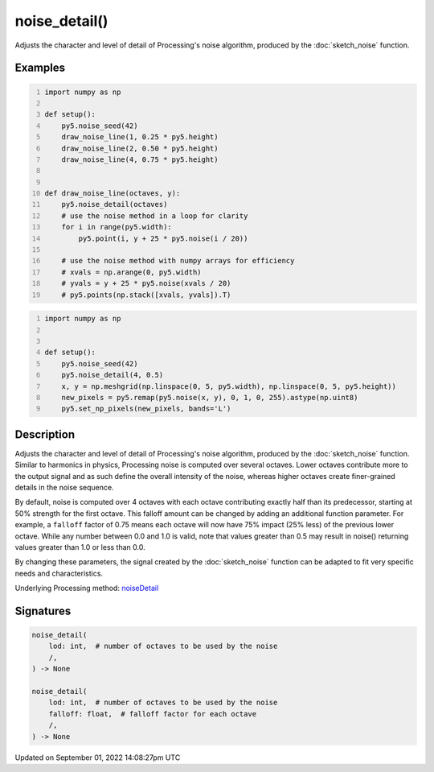noise_detail()
==============

Adjusts the character and level of detail of Processing's noise algorithm, produced by the :doc:`sketch_noise` function.

Examples
--------

.. raw:: html

    <div class="example-table">

.. raw:: html

    <div class="example-row"><div class="example-cell-image">

.. image:: /images/reference/Sketch_noise_detail_0.png
    :alt: example picture for noise_detail()

.. raw:: html

    </div><div class="example-cell-code">

.. code:: python
    :number-lines:

    import numpy as np

    def setup():
        py5.noise_seed(42)
        draw_noise_line(1, 0.25 * py5.height)
        draw_noise_line(2, 0.50 * py5.height)
        draw_noise_line(4, 0.75 * py5.height)


    def draw_noise_line(octaves, y):
        py5.noise_detail(octaves)
        # use the noise method in a loop for clarity
        for i in range(py5.width):
            py5.point(i, y + 25 * py5.noise(i / 20))

        # use the noise method with numpy arrays for efficiency
        # xvals = np.arange(0, py5.width)
        # yvals = y + 25 * py5.noise(xvals / 20)
        # py5.points(np.stack([xvals, yvals]).T)

.. raw:: html

    </div></div>

.. raw:: html

    <div class="example-row"><div class="example-cell-image">

.. image:: /images/reference/Sketch_noise_detail_1.png
    :alt: example picture for noise_detail()

.. raw:: html

    </div><div class="example-cell-code">

.. code:: python
    :number-lines:

    import numpy as np


    def setup():
        py5.noise_seed(42)
        py5.noise_detail(4, 0.5)
        x, y = np.meshgrid(np.linspace(0, 5, py5.width), np.linspace(0, 5, py5.height))
        new_pixels = py5.remap(py5.noise(x, y), 0, 1, 0, 255).astype(np.uint8)
        py5.set_np_pixels(new_pixels, bands='L')

.. raw:: html

    </div></div>

.. raw:: html

    </div>

Description
-----------

Adjusts the character and level of detail of Processing's noise algorithm, produced by the :doc:`sketch_noise` function. Similar to harmonics in physics, Processing noise is computed over several octaves. Lower octaves contribute more to the output signal and as such define the overall intensity of the noise, whereas higher octaves create finer-grained details in the noise sequence.

By default, noise is computed over 4 octaves with each octave contributing exactly half than its predecessor, starting at 50% strength for the first octave. This falloff amount can be changed by adding an additional function parameter. For example, a ``falloff`` factor of 0.75 means each octave will now have 75% impact (25% less) of the previous lower octave. While any number between 0.0 and 1.0 is valid, note that values greater than 0.5 may result in noise() returning values greater than 1.0 or less than 0.0.

By changing these parameters, the signal created by the :doc:`sketch_noise` function can be adapted to fit very specific needs and characteristics.

Underlying Processing method: `noiseDetail <https://processing.org/reference/noiseDetail_.html>`_

Signatures
----------

.. code:: python

    noise_detail(
        lod: int,  # number of octaves to be used by the noise
        /,
    ) -> None

    noise_detail(
        lod: int,  # number of octaves to be used by the noise
        falloff: float,  # falloff factor for each octave
        /,
    ) -> None

Updated on September 01, 2022 14:08:27pm UTC

